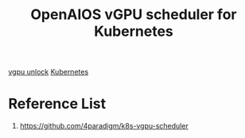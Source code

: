 :PROPERTIES:
:ID:       d4cfde62-9e9e-4b81-b588-82b47fe3e08c
:END:
#+title: OpenAIOS vGPU scheduler for Kubernetes
#+filetags:  

[[id:c3decaeb-c3dd-4a3d-ba09-1a7bcdf6733f][vgpu unlock]]
[[id:b60301a4-574f-43ee-a864-15f5793ea990][Kubernetes]]

* Reference List
1. https://github.com/4paradigm/k8s-vgpu-scheduler
